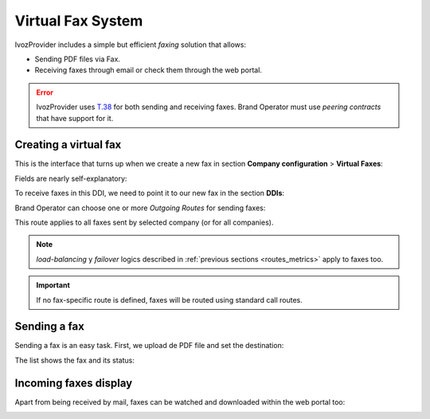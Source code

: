 .. _faxing_system:

##################
Virtual Fax System
##################

IvozProvider includes a simple but efficient *faxing* solution that allows:

- Sending PDF files via Fax.

- Receiving faxes through email or check them through the web portal.

.. error:: IvozProvider uses
   `T.38 <http://www.voip-info.org/wiki/view/T.38>`_ for both sending and receiving
   faxes. Brand Operator must use *peering contracts* that have support for it.

**********************
Creating a virtual fax
**********************

This is the interface that turns up when we create a new fax in section
**Company configuration** > **Virtual Faxes**:

.. image:: img/fax_add.png
    :align: center

Fields are nearly self-explanatory:

.. glossary::

    Name
        Used by remaining section to reference a fax

    Email
        Email address when we want to receive incoming faxes (if we check 'Send
        by email')

    Outbound DDI
        DDI used as source number for outgoing faxes

To receive faxes in this DDI, we need to point it to our new fax in the section
**DDIs**:

.. image:: img/fax_ddi.png
    :align: center

Brand Operator can choose one or more *Outgoing Routes* for sending faxes:

.. image:: img/fax_routes.png
    :align: center

This route applies to all faxes sent by selected company (or for all companies).

.. note:: *load-balancing* y *failover* logics described in :ref:`previous sections <routes_metrics>`
   apply to faxes too.

.. important:: If no fax-specific route is defined, faxes will be routed using
   standard call routes.

*************
Sending a fax
*************

Sending a fax is an easy task. First, we upload de PDF file and set the destination:

.. image:: img/fax_send.png
    :align: center

The list shows the fax and its status:

.. image:: img/fax_send2.png
    :align: center

**********************
Incoming faxes display
**********************

Apart from being received by mail, faxes can be watched and downloaded within
the web portal too:

.. image:: img/fax_list.png
